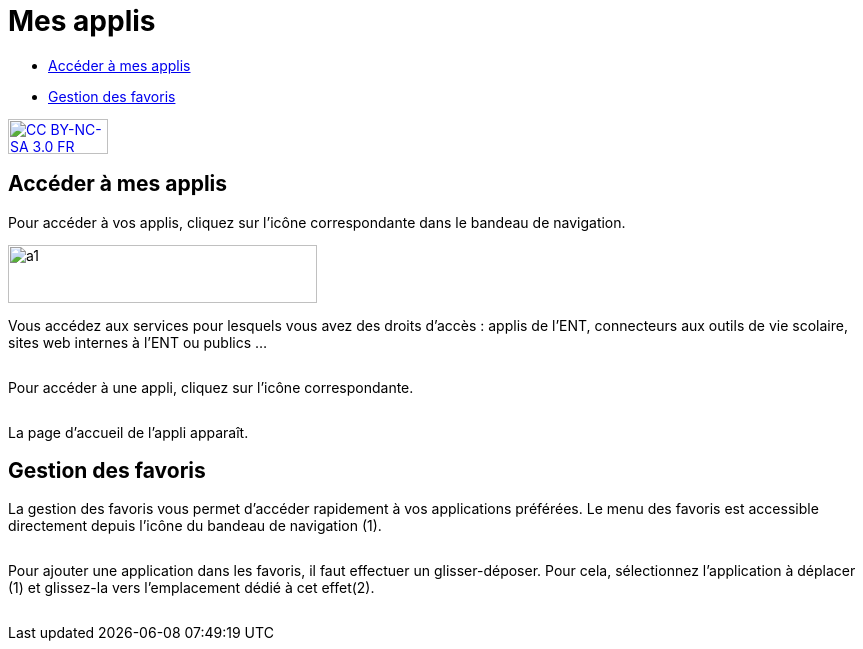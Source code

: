 [[mes-applis]]
= Mes applis

[[summary]]
* link:index.html?iframe=true#presentation[Accéder à mes applis]
* link:index.html?iframe=true#cas-d-usage-1[Gestion des favoris]

http://creativecommons.org/licenses/by-nc-sa/3.0/fr/[image:../../wp-content/uploads/2015/03/CC-BY-NC-SA-3.0-FR-300x105.png[CC
BY-NC-SA 3.0 FR,width=100,height=35]]

[[presentation]]
== Accéder à mes applis

Pour accéder à vos applis, cliquez sur l’icône correspondante dans le
bandeau de navigation.

image:../../wp-content/uploads/2015/06/a16.png[a1,width=309,height=58]

Vous accédez aux services pour lesquels vous avez des droits d’accès :
applis de l’ENT, connecteurs aux outils de vie scolaire, sites web
internes à l’ENT ou publics …

image:/assets/1.png[alt=""]

Pour accéder à une appli, cliquez sur l'icône correspondante.

image:/assets/2.png[alt=""]

La page d'accueil de l'appli apparaît.

[[cas-d-usage-1]]
== Gestion des favoris



La gestion des favoris vous permet d’accéder rapidement à vos
applications préférées. Le menu des favoris est accessible directement
depuis l’icône du bandeau de navigation (1).

image:/assets/Mes applis 1.png[alt=""]

Pour ajouter une application dans les favoris, il faut effectuer un
glisser-déposer. Pour cela, sélectionnez l’application à déplacer (1) et
glissez-la vers l’emplacement dédié à cet effet(2).

image:/assets/Mes applis 2.png[alt=""]

